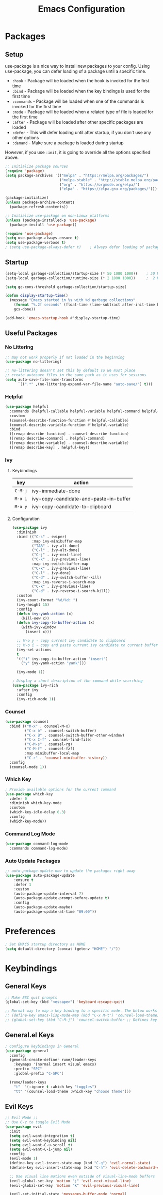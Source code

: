 #+TITLE: Emacs Configuration
#+PROPERTY: header-args:emacs-lisp :tangle ~/.dotfiles/emacs/.emacs.d/init.el 

* Packages
** Setup
use-package is a nice way to install new packages to your config.
Using use-package, you can defer loading of a package until a specific time.

- =:hook=        - Package will be loaded when the hook is invoked for the first time
- =:bind=        - Package will be loaded when the key bindings is used for the first time
- =:commands=  - Package will be loaded when one of the commands is invoked for the first time
- =:mode=        - Package will be loaded when a related type of file is loaded for the first time
- =:after=       - Package will be loaded after other specific packages are loaded
- =:defer=       - This will defer loading until after startup, if you don't use any other options
- =:demand=     - Make sure a package is loaded during startup

However, if you use =:init=, it is going to override all the options specified above.

#+begin_src emacs-lisp
;; Initialize package sources
(require 'package)
(setq package-archives '(("melpa" . "https://melpa.org/packages/")
                         ("melpa-stable" . "http://stable.melpa.org/packages/")
                         ("org" . "https://orgmode.org/elpa/")
                         ("elpa" . "https://elpa.gnu.org/packages/")))

(package-initialize)
(unless package-archive-contents
  (package-refresh-contents))

;; Initialize use-package on non-Linux platforms
(unless (package-installed-p 'use-package)
  (package-install 'use-package))

(require 'use-package)
(setq use-package-always-ensure t)
(setq use-package-verbose t)
; (setq use-package-always-defer t)    ; Always defer loading of packages unless demanded
#+end_src

** Startup
#+begin_src emacs-lisp
(setq-local garbage-collection/startup-size (* 50 1000 1000))    ; 50 MB
(setq-local garbage-collection/runtime-size (* 2 1000 1000))     ;  2 MB

(setq gc-cons-threshold garbage-collection/startup-size)

(defun display-startup-time()
  (message "Emacs started in %s with %d garbage collections"
    (format "%.2f seconds" (float-time (time-subtract after-init-time before-init-time)))
    gcs-done))

(add-hook 'emacs-startup-hook #'display-startup-time)
#+end_src

** Useful Packages
*** No Littering
#+begin_src emacs-lisp
;; may not work properly if not loaded in the beginning
(use-package no-littering)

;; no-littering doesn't set this by default so we must place
;; create autosave files in the same path as it uses for sessions
(setq auto-save-file-name-transforms
      `((".*" ,(no-littering-expand-var-file-name "auto-save/") t)))
#+end_src

*** Helpful
#+begin_src emacs-lisp
(use-package helpful
  :commands (helpful-callable helpful-variable helpful-command helpful-key)
  :custom
  (counsel-describe-function-function #'helpful-callable)
  (counsel-describe-variable-function #'helpful-variable)
  :bind
  ([remap describe-function] . counsel-describe-function)
  ([remap describe-command] . helpful-command)
  ([remap describe-variable] . counsel-describe-variable)
  ([remap describe-key] . helpful-key))
#+end_src

*** Ivy
**** Keybindings
| key   | action                                 |
|-------+----------------------------------------|
| =C-M-j= | ivy-immediate-done                     |
| =M-o i= | ivy-copy-candidate-and-paste-in-buffer |
| =M-o y= | ivy-copy-candidate-to-clipboard        |
**** Configuration
#+begin_src emacs-lisp
(use-package ivy
  :diminish
  :bind (("C-s" . swiper)
         :map ivy-minibuffer-map
         ("TAB" . ivy-alt-done)
         ("C-l" . ivy-alt-done)
         ("C-j" . ivy-next-line)
         ("C-k" . ivy-previous-line)
         :map ivy-switch-buffer-map
         ("C-k" . ivy-previous-line)
         ("C-l" . ivy-done)
         ("C-d" . ivy-switch-buffer-kill)
         :map ivy-reverse-i-search-map
         ("C-k" . ivy-previous-line)
         ("C-d" . ivy-reverse-i-search-kill))
  :custom
  (ivy-count-format "%d/%d: ")
  (ivy-height 15)
  :config
  (defun ivy-yank-action (x)
    (kill-new x))
  (defun ivy-copy-to-buffer-action (x)
    (with-ivy-window
      (insert x)))

  ;; M-o y - copy current ivy candidate to clipboard
  ;; M-o i - copy and paste current ivy candidate to current buffer
  (ivy-set-actions
  t
  '(("i" ivy-copy-to-buffer-action "insert")
    ("y" ivy-yank-action "yank")))

  (ivy-mode 1))

; Display a short description of the command while searching
(use-package ivy-rich
  :after ivy
  :config
  (ivy-rich-mode 1))
#+end_src

*** Counsel
#+begin_src emacs-lisp
(use-package counsel
  :bind (("M-x" . counsel-M-x)
         ("C-x b" . counsel-switch-buffer)
         ("C-x B" . counsel-switch-buffer-other-window)
         ("C-x C-f" . counsel-find-file)
         ("C-M-s" . counsel-rg)
         ("C-M-f" . counsel-fzf)
         :map minibuffer-local-map
         ("C-r" . 'counsel-minibuffer-history))
  :config
  (counsel-mode 1))
#+end_src

*** Which Key
#+begin_src emacs-lisp
; Provide available options for the current command
(use-package which-key
  :defer 0
  :diminish which-key-mode
  :custom
  (which-key-idle-delay 0.3)
  :config
  (which-key-mode))
#+end_src

*** Command Log Mode
#+begin_src emacs-lisp
(use-package command-log-mode
  :commands command-log-mode)
#+end_src

*** Auto Update Packages
#+begin_src emacs-lisp
;; auto-package-update-now to update the packages right away
(use-package auto-package-update
    :ensure t
    :defer 1
    :custom
    (auto-package-update-interval 7)
    (auto-package-update-prompt-before-update t)
    :config
    (auto-package-update-maybe)
    (auto-package-update-at-time "09:00"))
#+end_src

* Preferences
#+begin_src emacs-lisp
; Set EMACS startup directory as HOME
(setq default-directory (concat (getenv "HOME") "/"))
#+end_src

* Keybindings
** General Keys
#+begin_src emacs-lisp
;; Make ESC quit prompts
(global-set-key (kbd "<escape>") 'keyboard-escape-quit)

;; Normal way to map a key binding to a specific mode. The below works only in emacs-lisp-mode
;; (define-key emacs-lisp-mode-map (kbd "C-x M-t") 'counsel-load-theme)
;; (global-set-key (kbd "C-M-j") 'counsel-switch-buffer ;; Defines key binding to all modes
#+end_src

** General.el Keys
#+begin_src emacs-lisp
; Configure keybindings in General
(use-package general
  :config
  (general-create-definer rune/leader-keys
    :keymaps '(normal insert visual emacs)
    :prefix "SPC"
    :global-prefix "C-SPC")

  (rune/leader-keys
    "t"  '(:ignore t :which-key "toggles")
    "tt" '(counsel-load-theme :which-key "choose theme")))
#+end_src

** Evil Keys
#+begin_src emacs-lisp
;; Evil Mode ;;
;; Use C-z to toggle Evil Mode
(use-package evil
  :init
  (setq evil-want-integration t)
  (setq evil-want-keybinding nil)
  (setq evil-want-C-u-scroll t)
  (setq evil-want-C-i-jump nil)
  :config
  (evil-mode 1)
  (define-key evil-insert-state-map (kbd "C-g") 'evil-normal-state)
  (define-key evil-insert-state-map (kbd "C-h") 'evil-delete-backward-char-and-join)

  ;; Use visual line motions even outside of visual-line-mode buffers
  (evil-global-set-key 'motion "j" 'evil-next-visual-line)
  (evil-global-set-key 'motion "k" 'evil-previous-visual-line)

  (evil-set-initial-state 'messages-buffer-mode 'normal)
  (evil-set-initial-state 'dashboard-mode 'normal))

; Collection of modes with evil-key-bindings
(use-package evil-collection
  :ensure t
  :after evil
  :config
  (evil-collection-init))
#+end_src

** Org Keys
#+begin_src emacs-lisp
(rune/leader-keys
 "tc" '(org-capture :which-key "capture template"))
#+end_src

* General Configuration
** Basic UI Configuration
#+begin_src emacs-lisp
(setq inhibit-startup-message t) ; Start up with Scratch

(scroll-bar-mode -1)        ; Disable visible scrollbar
(tool-bar-mode -1)          ; Disable the toolbar
(tooltip-mode -1)           ; Disable tooltips
(set-fringe-mode 10)        ; Set margins
(menu-bar-mode -1)          ; Disable the menu bar

;; (setq visible-bell t)    ; Turn off the alarm-bell

;; Favour opening of pop-ups vertically, Not working as expected always. Fix Edwina
;; (setq split-height-threshold nil)
;; (setq split-width-threshold 0)
#+end_src

** Line Numbers
#+begin_src emacs-lisp
(column-number-mode)                               ; Display column numbers in modeline
(global-display-line-numbers-mode t)               ; Display line numbers
(setq-default display-line-numbers-type 'visual)   ; Display relative line numbers, including wrapped content

;; Disable line numbers for some modes
(dolist (mode '(org-mode-hook
                term-mode-hook
                shell-mode-hook
                treemacs-mode-hook
                eshell-mode-hook))
  (add-hook mode (lambda () (display-line-numbers-mode 0))))
#+end_src

** Font Configuration
#+begin_src emacs-lisp
;; Set font
(set-face-attribute 'default nil :font "Fira Code" :foundry "Retina" :height 220 :weight 'normal)

;; Set the fixed pitch face
(set-face-attribute 'fixed-pitch nil :font "Fira Code" :foundry "Retina" :height 200 :weight 'light)

;; Set the variable pitch face
(set-face-attribute 'variable-pitch nil :font "Cantarell" :height 295 :weight 'regular)
#+end_src

** UI Configuration
*** Modeline Configuration
#+begin_src emacs-lisp
;; NOTE: The first time you load your configuration on a new machine, you'll
;; need to run the following command interactively so that mode line icons
;; display correctly:
;;
;; M-x all-the-icons-install-fonts

(use-package all-the-icons)                  ; Icons in Modeline

; (use-package hide-mode-line)                 ; Hide Modeline
; Trying to hide Modeline in org-todo, org-agenda and org-tags popup. Not able to do it, YET

(use-package doom-modeline
  :init (doom-modeline-mode 1)
  :custom ((doom-modeline-height 15)))
#+end_src

*** Themes
Check out [[https://emacsthemes.com/][emacsthemes]] or [[https://peach-melpa.org/themes][peach-melpa]] for if you want a different theme
#+begin_src emacs-lisp
(use-package doom-themes
  :init (load-theme 'doom-nord t))

; Slightly darker color for non-coding space, helpful windows, etc.
(use-package solaire-mode
  :ensure t
  :config
  (solaire-global-mode +1))
#+end_src

** Text Scaling
#+begin_src emacs-lisp
; To map really fast keybindings to common actions
(use-package hydra
  :defer 0)

(defhydra hydra-text-scale (:timeout 4)
  "scale text"
  ("j" text-scale-increase "in")
  ("k" text-scale-decrease "out")
  ("f" nil "finished" :exit t))

(rune/leader-keys
 "ts" '(hydra-text-scale/body :which-key "scale text"))
#+end_src

* Org Mode
** Org-Modules
#+begin_src emacs-lisp
(with-eval-after-load 'org     ; Default way of defering execution of a code block until a package is loaded
  (require 'org-habit)
  (require 'org-tempo)
  (add-to-list 'org-modules 'org-habit 'org-tempo))
#+end_src

** Org-Setup
#+begin_src emacs-lisp
(defun writer/org-setup ()
  (org-indent-mode)
  (variable-pitch-mode 1)
  (auto-fill-mode 0)
  (visual-line-mode 1)
  (setq evil-auto-indent nil))
#+end_src

** Org-Font-Setup
#+begin_src emacs-lisp
;; General Note: Pressing C-M-q on a parent '(' brace will format all its contents in Lisp
(defun writer/org-font-setup ()
  (dolist (face '((org-level-1 . 1.2)
                  (org-level-2 . 1.1)
                  (org-level-3 . 1.05)
                  (org-level-4 . 1.0)
                  (org-level-5 . 1.1)
                  (org-level-6 . 1.1)
                  (org-level-7 . 1.1)
                  (org-level-8 . 1.1)))
    (set-face-attribute (car face) nil :font "Cantarell" :weight 'regular :height (cdr face)))
  
  ;; Ensure that anything that should be fixed-pitch in Org files appears that way
  ;; Describe face is a nice function
  (set-face-attribute 'org-block nil :foreground nil :inherit 'fixed-pitch)
  (set-face-attribute 'org-code nil :inherit '(shadow fixed-pitch))
  (set-face-attribute 'org-table nil :inherit '(shadow fixed-pitch))
  (set-face-attribute 'org-verbatim nil :inherit '(shadow fixed-pitch))
  (set-face-attribute 'org-special-keyword nil :inherit '(font-lock-comment-face fixed-pitch))
  (set-face-attribute 'org-meta-line nil :inherit '(font-lock-comment-face fixed-pitch))
  (set-face-attribute 'org-checkbox nil :inherit 'fixed-pitch))
#+end_src

** Org-Visual-Mode-Fill
#+begin_src emacs-lisp
;; Center Org file contents insteaad of having them at the left end
(defun writer/org-mode-visual-fill ()
  (setq visual-fill-column-width 100
        visual-fill-column-center-text t)
  (visual-fill-column-mode 1))

(use-package visual-fill-column
  :hook (org-mode . writer/org-mode-visual-fill))
#+end_src

** Org-Structure-Templates-Setup
#+begin_src emacs-lisp
;; Add shortcuts to insert commonly used codeblocks
;; Type <py + TAB to insert a python code block in org-mode
(defun writer/org-structure-templates-setup ()
  (dolist (hotkey '(("el" . "src emacs-lisp")
                    ("py" . "src python")
		       ("rb" . "src ruby")
		       ("sh" . "src shell")))
    (add-to-list 'org-structure-template-alist hotkey)))
#+end_src

** Org
#+begin_src emacs-lisp
;; Use :custom instead of setq while using use-package
;; (setq org-hide-emphasis-markers t) is nothing but
;; :custom
;; (org-hide-emphasis-markers t)
(use-package org
  :hook (org-mode . writer/org-setup)
  (org-mode . writer/org-structure-templates-setup)
  :config 
  (writer/org-font-setup)
  ; (message "Org-mode loaded")
  :custom
  (org-ellipsis " ▾")		    ; Ellpsis for headings
  (org-hide-emphasis-markers t)	    ; Hide chars around style of texts
  (org-agenda-start-with-log-mode t)     ; Start Agenda with log mode turned on by default
  (org-log-done 'time)                   ; Log the finish time of TODOS
  (org-log-into-drawer t)
  (org-habit-graph-column 60)            ; Increase the width of the graph

  ; List of Files that can show up in Agenda
  (org-agenda-files
   '("~/playground/emacs/org_files/Tasks.org"
     "~/playground/emacs/org_files/Habits.org"
     "~/playground/emacs/org_files/Birthdays.org"))

  ;; Move "Done" items to an Archive file
  (org-refile-targets
   '(("Archive.org" :maxlevel . 1)
     ("Tasks.org" :maxlevel . 1)))

  ;; Not sure how the below works. Need to revisit
  ;; TODO: Start using agenda to get familiar with this
  (org-tag-alist
   '((:startgroup)
     ; Put mutually exclusive tags here
     (:endgroup)
     ("@errand" . ?E)
     ("@home" . ?H)
     ("@work" . ?W)
     ("agenda" . ?a)
     ("planning" . ?p)
     ("publish" . ?P)
     ("batch" . ?b)
     ("note" . ?n)
     ("idea" . ?i)))
  
  ;; "|" - Pipe item - The states after the pipe item are Inactive(Done) states.
  ;; The states before the pipe items are active states
  ;; The letter inside the parantheses represent shortcuts to the states
  ;; C-c C-t toggles org-todo
  (org-todo-keywords
   '((sequence "TODO(t)" "NEXT(n)" "|" "DONE(d!)")
     (sequence "OPEN(o)" "IN PROGRESS(p)" "REVIEW(r)" "TESTING(t)" "WAIT(w@/!)" "|" "COMPLETED(c)")))

  (org-agenda-custom-commands
   '(("d" "Dashboard"
      ((agenda "" ((org-deadline-warning-days 7)))
       (todo "NEXT"
             ((org-agenda-overriding-header "Next Tasks")))
       (todo "TODO"
	     ((org-agenda-overriding-header "Todo Tasks")))))

     ("n" "Next Tasks"
      ((todo "NEXT"
             ((org-agenda-overriding-header "Next Tasks")))))

     ("W" "Work Tasks" tags-todo "+work")

     ;; Low-effort next actions
     ("e" tags-todo "+TODO=\"NEXT\"+Effort<15&+Effort>0"
      ((org-agenda-overriding-header "Low Effort Tasks")
       (org-agenda-max-todos 20)
       (org-agenda-files org-agenda-files)))

     ("w" "Workflow Status"
      ((todo "OPEN"
             ((org-agenda-overriding-header "Open")
              (org-agenda-files org-agenda-files)))
       (todo "IN PROGRESS"
             ((org-agenda-overriding-header "In Progress")
              (org-agenda-files org-agenda-files)))
       (todo "REVIEW"
             ((org-agenda-overriding-header "In Review")
              (org-agenda-files org-agenda-files)))
       (todo "TESTING"
             ((org-agenda-overriding-header "In Testing")
              (org-agenda-files org-agenda-files)))
       (todo "WAIT"
             ((org-agenda-overriding-header "Waiting on External")
              (org-agenda-files org-agenda-files)))
       (todo "COMPLETED"
             ((org-agenda-overriding-header "Completed")
              (org-agenda-files org-agenda-files)))))))

  ;; C-SPC tc is binded to org-capture in rune/leader-keys
  (org-capture-templates
   `(("t" "Tasks")
     ("tt" "Task" entry (file+olp "~/playground/emacs/org_files/Tasks.org" "Inbox") ; file+olp => file path + heading in file
      "* TODO %?\n  %U\n  %a\n  %i" :empty-lines 1) ; How to format the entry

     ("j" "Journal Entries")
     ("jj" "Journal" entry
      (file+olp+datetree "~/playground/emacs/org_files/Journal.org")
      "\n* %<%I:%M %p> - Journal :journal:\n\n%?\n\n"
      :clock-in :clock-resume
      :empty-lines 1)

     ("jm" "Meeting" entry
      (file+olp+datetree "~/playground/emacs/org_files/Journal.org")
      "* %<%I:%M %p> - %a :meetings:\n\n%?\n\n"
      :clock-in :clock-resume
      :empty-lines 1)

     ("w" "Workflows")
     ("we" "Checking Email" entry (file+olp+datetree "~/playground/emacs/org_files/Journal.org")
      "* Checking Email :email:\n\n%?" :clock-in :clock-resume :empty-lines 1)

     ("m" "Metrics Capture")
     ("mw" "Weight" table-line (file+headline "~/playground/emacs/org_files/Metrics.org" "Weight")
      "| %U | %^{Weight} | %^{Notes} |" :kill-buffer t)))
)
#+end_src

** Org-Bullets
#+begin_src emacs-lisp
(use-package org-bullets
  :hook (org-mode . org-bullets-mode))
;; Incase you think the default headings are distracting
;;  :custom
;;  (org-bullets-bullet-list '("◉" "○" "●" "○" "●" "○" "●")))
#+end_src

** Configure Babel Languages
#+begin_src emacs-lisp
(with-eval-after-load 'org
  (org-babel-do-load-languages
   'org-babel-load-languages
   '((emacs-lisp . t)
     (python . t)
     (ruby . t))))
#+end_src

** Org-Automations
*** Auto Write Buffers After Refiling
#+begin_src emacs-lisp
;; Save Org buffers after refiling!
(advice-add 'org-refile :after 'org-save-all-org-buffers)
#+end_src

*** Auto Tangle Configuration Files
#+begin_src emacs-lisp
;; Automatically tangle our Init.org config file when we save it
(defun config/org-babel-tangle-config ()
  (when (string-equal (buffer-file-name)
                      (expand-file-name "~/.dotfiles/emacs/Init.org"))
    ;; org-confirm-babel-evaluate is nil only in the current scope. (when the current file is our Init.org)
    (let ((org-confirm-babel-evaluate nil))
      (org-babel-tangle))))

(add-hook 'org-mode-hook (lambda () (add-hook 'after-save-hook #'config/org-babel-tangle-config)))
#+end_src

* Development
** General
*** Use Spaces instead of Tabs
Tabs may not be of the displayed in the same manner for different users/editors. Use ~SPC~ to be precise on indentation.
#+begin_src emacs-lisp
(setq-default indent-tabs-mode nil)
#+end_src

*** Comments
#+begin_src emacs-lisp
(use-package evil-nerd-commenter
    :bind ("M-/" . evilnc-comment-or-uncomment-lines))
#+end_src

** Projectile
#+begin_src emacs-lisp
; Should revisit this to understand better
; Can control how to build or run a project, run tests, etc.
(use-package projectile
  :diminish projectile-mode
  :config (projectile-mode)
  :custom ((projectile-completion-system 'ivy))
  :bind-keymap
  ("C-c p" . projectile-command-map)
  :init
  ;; NOTE: Set this to the folder where you keep your Git repos!
  (when (file-directory-p "~/playground")
    (setq projectile-project-search-path '("~/playground")))
  (when (file-directory-p "~/work")
    (setq projectile-project-search-path '("~/work")))
  (setq projectile-switch-project-action #'projectile-dired))

;; Installed below package mainly for ripgrep; Unfortunately our system variables are not defined in proper places and they're not available in Emacs.
;; Workaround - Start emacs from terminal so that your terminal path will inherited in your Emacs path
;; C-c C-o (ivy-occur) saves search results to a buffer
(use-package counsel-projectile
  :after projectile
  :config (counsel-projectile-mode))
#+end_src

** Magit
#+begin_src emacs-lisp
;; Haven't started using it seriously. Learn by doing it
(use-package magit
  :after magit-status
  :custom
  (magit-display-buffer-function #'magit-display-buffer-same-window-except-diff-v1)) ; Open diff in same buffer
#+end_src

** Forge
#+begin_src emacs-lisp
;; NOTE: Make sure to configure a GitHub token before using this package!
;; - https://magit.vc/manual/forge/Token-Creation.html#Token-Creation
;; - https://magit.vc/manual/ghub/Getting-Started.html#Getting-Started
;; Have'nt installed the below yet
;; (use-package forge)
#+end_src

** IDE
*** Language Server Protocol
**** LSP Mode
#+begin_src emacs-lisp
(use-package lsp-mode
  ; lsp-deferred will not trigger lsp-mode until a buffer is opened. 
  ; Else it may trigger every time we open counsel or something
  :commands (lsp lsp-deferred)  
  :custom
  (lsp-keymap-prefix "C-c l")
  :config
  (lsp-enable-which-key-integration t))
#+end_src

**** LSP-UI
#+begin_src emacs-lisp
(use-package lsp-ui
  :hook (lsp-mode . lsp-ui-mode)
  :custom
  (lsp-ui-doc-position 'bottom))
#+end_src

**** LSP-Treemacs
Yet to explore this one:)
#+begin_src emacs-lisp
(use-package lsp-treemacs
  :after lsp)
#+end_src

**** LSP-Ivy
#+begin_src emacs-lisp
(use-package lsp-ivy
  :after lsp)
#+end_src

*** Company Mode
Autocompletions!
#+begin_src emacs-lisp
(use-package company
    :after lsp-mode
    :hook (lsp-mode . company-mode)
    :bind (:map company-active-map
           ("<tab>" . company-complete-selection))          ; <tab> should select the active suggestion
          (:map lsp-mode-map
           ("<tab>" . company-indent-or-complete-common))   ; <tab> shouldn't start completion at start of a line
    :custom
    (company-minimum-prefix-length 1)
    (company-idle-delay 0.0))

  (use-package company-box                                  ; A little aesthetic enhancement for company mode
    :hook (company-mode . company-box-mode))
#+end_src

*** Languages
**** Ruby
lsp-mode for ruby runs with the help of Solargraph
#+begin_src shell :tangle no
  gem install solargraph
#+end_src

#+begin_src emacs-lisp
(use-package ruby-mode
  :hook (ruby-mode . lsp-deferred))
#+end_src

** Rainbow Delimiters
#+begin_src emacs-lisp
(use-package rainbow-delimiters
  :hook (prog-mode . rainbow-delimiters-mode))
#+end_src

** Shell
I dont think I will replace oh my zsh with emacs. Incase if you want to, these are some of the options available
- =M-x shell=
- =M-x eshell=
- =M-x vterm=
*** Resources
[[https://www.youtube.com/watch?v=wa_wZIuT9Vw&list=PLEoMzSkcN8oPH1au7H6B7bBJ4ZO7BXjSZ&index=9][emacs-from-scratch: Learn to Love the Terminal Modes]]
[[https://ambrevar.xyz/emacs-eshell-versus-shell/index.html][eshell vs. shell]]
* Window Management
A frame is a Emacs window in our Desktop. A window is a region within Emacs window where a buffer is displayed.
** Keybindings
| key        | action                                             |
|------------+----------------------------------------------------|
|            | *Current Window Operations*                          |
|------------+----------------------------------------------------|
| =C-w C-c=    | delete current window                              |
| =C-w C-o=    | delete all other windows except the current window |
| =C-w C-s=    | split window horizontally                          |
| =C-w C-v=    | split window vertically                            |
| =C-w (pipe)= | set window width with numerical prefix             |
| =C-w _=      | set window height with numerical prefix            |
| =C-w ==      | balance windows                                    |
| =C-x {=      | reduce window width by one unit                    |
| =C-x }=      | increase window width by one unit                  |
|------------+----------------------------------------------------|
|            | *Other Window Operations*                            |
|------------+----------------------------------------------------|
| =C-w C-w=    | shift focus to next window                         |
| =C-w W=      | shift focus to previous window                     |
| =C-w C-f=    | open file in another window                        |
| =M-PgDn=     | Scroll the other window down without focusing it   |
| =M-PgUp=     | Scroll the other window up without focusing it     |
| =C-w j=      | shift focus to above window                        |
| =C-w k=      | shift focus to below window                        |
| =C-w h=      | shift focus to left window                         |
| =C-w l=      | shift focus to right window                        |
|------------+----------------------------------------------------|

** Winner Mode
Store a history of you window panes viewed simultaneously during the current Emacs session
#+begin_src emacs-lisp
(use-package winner-mode
  :ensure nil
  :bind (:map evil-window-map
         ("u" . winner-undo)
         ("U" . winner-redo))
  :config
  (winner-mode))
#+end_src

** Winum
Quickly jump to other windows by typing =<n>  C-w C-w=
#+begin_src emacs-lisp
(use-package winum
  :config
  (winum-mode))
#+end_src

** Edwina
Provides dynamic tiling windows
#+begin_src emacs-lisp
; Not working in my machine right now, probably need a wide screen
;; (use-package edwina
;;   :ensure t
;;   :config
;;   (setq display-buffer-base-action '(display-buffer-below-selected))
;;   (edwina-mode 1))
#+end_src

* File Management
** Dired
*** Keybindings
| key               | action                                                                |
|-------------------+-----------------------------------------------------------------------|
| *Navigation*        |                                                                       |
|-------------------+-----------------------------------------------------------------------|
| =j=                 | next line                                                             |
| =k=                 | previous line                                                         |
| =h=                 | goto parent directory                                                 |
| =l=                 | goto subdirectory/file                                                |
| =J=                 | jump to file                                                          |
|-------------------+-----------------------------------------------------------------------|
| *View operations*   |                                                                       |
|-------------------+-----------------------------------------------------------------------|
| =H=                 | toggle hidden files                                                   |
| =g r=               | refresh directory buffer                                              |
| =g o=               | open file in preview mode; close with =q=                               |
| =S-RET=             | open file in other window                                             |
| =M-RET=             | open file in other window without focusing                            |
| =C-x C-j=           | open directory of current file in dired                               |
| =(=                 | toggle long format of ls                                              |
| =&=                 | execute command on file asynchronously - e.g. ~&open~                   |
| =!=                 | execute command on file synchronously - e.g. ~!open~                    |
|-------------------+-----------------------------------------------------------------------|
| *Mark operations*   |                                                                       |
|-------------------+-----------------------------------------------------------------------|
| =m=                 | mark a file                                                           |
| =u=                 | unmark a file                                                         |
| =U=                 | unmark all files                                                      |
| =t=                 | invert marked files                                                   |
| =*=                 | auto-marking functions                                                |
| =%=                 | regex functions                                                       |
|-------------------+-----------------------------------------------------------------------|
| *File operations*   |                                                                       |
|-------------------+-----------------------------------------------------------------------|
| =K=                 | ~kill~ marked items. refresh buffer to see them again                   |
| =D=                 | delete marked items                                                   |
| =C=                 | copy marked files or current file                                     |
| =c=                 | compress file to a specific extention and location                    |
| =Z=                 | compress file to tar.gz                                               |
| =T=                 | touch file                                                            |
| =M=                 | change file mode                                                      |
| =S=                 | create a symbolic link                                                |
| =L=                 | load an Emacs Lisp file into Emacs                                    |
|-------------------+-----------------------------------------------------------------------|
| *Powerful Command!* |                                                                       |
|-------------------+-----------------------------------------------------------------------|
| =C-x C-q=           | Toggle ~dired-toggle-read-only~ - Use EVIL keys to modify dired buffers |
|-------------------+-----------------------------------------------------------------------|

*** Configuration
#+begin_src emacs-lisp
(use-package dired
    :ensure nil
    :commands (dired dired-jump)
    :bind (("C-x C-j" . dired-jump))
    :custom (
             (insert-directory-program "gls")   ; ls in OSX can't group contents by type. Use gls from coreutils
             (dired-use-ls-dired t)
             (dired-listing-switches "-ahlgo --group-directories-first"))
    :config
    (evil-collection-define-key 'normal 'dired-mode-map
      "h" 'dired-single-up-directory
      "l" 'dired-single-buffer))

(use-package dired-single
    :after dired)

(use-package dired-open                        ; Prefer external applications for certain file types
    :after dired
    :custom
    (dired-open-extensions '(("pdf" . "open")
                             ("mp4" . "open"))))

(use-package dired-hide-dotfiles
    :hook (dired-mode . dired-hide-dotfiles-mode)
    :config
    (evil-collection-define-key 'normal 'dired-mode-map
      "H" 'dired-hide-dotfiles-mode))
#+end_src

* Runtime
** Set Runtime Garbage Collection
#+begin_src emacs-lisp
(setq gc-cons-threshold garbage-collection/runtime-size)
#+end_src

** Hi Da
#+begin_src emacs-lisp
(with-eval-after-load 'auto-package-update
  (message "Hi da, Epdi iruka?!"))
#+end_src

